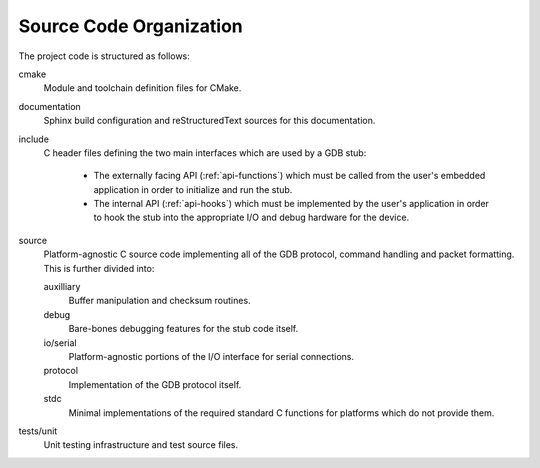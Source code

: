 ..  Documentation of directory structure and source code organization.
    Copyright: 2021 Sierra Wireless Inc.
    SPDX-License-Identifier: MPL-2.0

Source Code Organization
========================

The project code is structured as follows:

cmake
    Module and toolchain definition files for CMake.

documentation
    Sphinx build configuration and reStructuredText sources for this documentation.

include
    C header files defining the two main interfaces which are used by a GDB stub:

        * The externally facing API (:ref:`api-functions`) which must be called from the user's
          embedded application in order to initialize and run the stub.
        * The internal API (:ref:`api-hooks`) which must be implemented by the user's application in
          order to hook the stub into the appropriate I/O and debug hardware for the device.

source
    Platform-agnostic C source code implementing all of the GDB protocol, command handling and
    packet formatting.  This is further divided into:

    auxilliary
        Buffer manipulation and checksum routines.

    debug
        Bare-bones debugging features for the stub code itself.

    io/serial
        Platform-agnostic portions of the I/O interface for serial connections.

    protocol
        Implementation of the GDB protocol itself.

    stdc
        Minimal implementations of the required standard C functions for platforms which do not
        provide them.

tests/unit
    Unit testing infrastructure and test source files.
